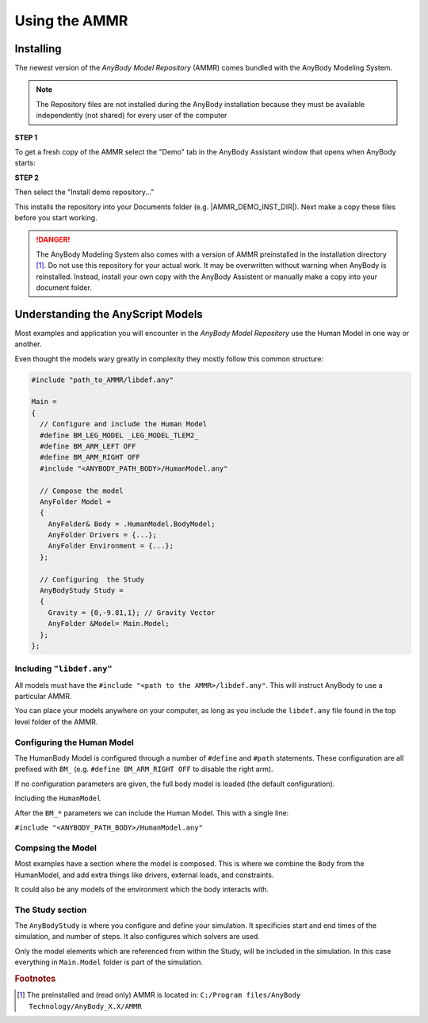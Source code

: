 
####################################
Using the AMMR
####################################

.. _installing_ammr:

Installing
====================================

The newest version of the *AnyBody Model Repository* (AMMR) comes bundled with the 
AnyBody Modeling System. 

.. note:: The Repository files are not installed during the AnyBody installation
    because they must be available independently (not shared) for every user
    of the computer

.. rst-class:: centered

**STEP 1** 

To get a fresh copy of the AMMR select the "Demo" tab in the AnyBody Assistant
window that opens when AnyBody starts: 

.. image:: _static/Installation-anybodyassistent.png
    :width: 400
    :align: center

.. rst-class:: centered

**STEP 2**

Then select the "Install demo repository..."

.. image:: _static/Installation-demo-repo.png
    :width: 400
    :align: center

This installs the repository into your Documents folder (e.g. |AMMR_DEMO_INST_DIR|). Next make a copy 
these files before you start working. 


.. danger:: The AnyBody Modeling System also comes with a version of AMMR preinstalled in
    the installation directory [#f1]_. Do not use this repository for your
    actual work. It may be overwritten without warning when AnyBody is reinstalled. Instead,
    install your own copy with the AnyBody Assistent or manually make a copy
    into your document folder.

.. todo::

    Add Best practice for working with the AMMR. Eg. using Git for version control etc.




Understanding the AnyScript Models
=====================================

.. Model Structure
.. ======================================

Most examples and application you will encounter in the *AnyBody Model Repository* use the Human Model in one way or another. 

Even thought the models wary greatly in complexity they mostly follow this common structure:


.. code-block:: AnyScriptDoc

    #include "path_to_AMMR/libdef.any"

    Main =
    {
      // Configure and include the Human Model
      #define BM_LEG_MODEL _LEG_MODEL_TLEM2_
      #define BM_ARM_LEFT OFF
      #define BM_ARM_RIGHT OFF
      #include "<ANYBODY_PATH_BODY>/HumanModel.any"

      // Compose the model
      AnyFolder Model =
      {
        AnyFolder& Body = .HumanModel.BodyModel;
        AnyFolder Drivers = {...};
        AnyFolder Environment = {...};
      };

      // Configuring  the Study
      AnyBodyStudy Study =
      {
        Gravity = {0,-9.81,1}; // Gravity Vector
        AnyFolder &Model= Main.Model;
      };
    };



.. ``#include "libdef.any"``
.. ---------------------------------

Including ``"libdef.any"`` 
---------------------------------------

All models must have the ``#include "<path to the AMMR>/libdef.any"``. This will
instruct AnyBody to use a particular AMMR.

You can place your models anywhere on your computer, as long as you include the
``libdef.any`` file found in the top level folder of the AMMR.



.. ``#define "BM_*"``
.. ----------------------------------------------------

Configuring  the Human Model
-------------------------------------------

The HumanBody Model is configured through a number of ``#define`` and ``#path``
statements. These configuration are all prefixed with ``BM_`` (e.g. ``#define
BM_ARM_RIGHT OFF`` to disable the right arm).

If no configuration parameters are given, the full body model is loaded (the default configuration). 

.. seealso:: :doc:`The documentation on BM configuration </BM_Config/index>`


.. ``#include "HumanModel.any"`` 
.. -------------------------------------------------

Including the ``HumanModel`` 

After the ``BM_*`` parameters we can include the Human Model. This with a single line:

``#include "<ANYBODY_PATH_BODY>/HumanModel.any"``


.. ``AnyFolder Model``
.. ------------------------------------

Compsing the Model
---------------------------------------

Most examples have a section where the model is composed. This is where we combine the ``Body`` from the HumanModel, and add extra things like drivers, external loads, and constraints. 

It could also be any models of the environment which the body interacts with.

.. ``AnyBodyStudy``
.. -------------------------------

The Study section
-------------------------------

The ``AnyBodyStudy`` is where you configure and define your simulation. It
specificies start and end times of the simulation, and number of steps. It also
configures which solvers are used. 

Only the model elements which are referenced from within the Study, will be included in
the simulation. In this case everything in ``Main.Model`` folder is part of the simulation.



.. rubric:: Footnotes


.. [#f1] The preinstalled and (read only) AMMR is located in: ``C:/Program files/AnyBody Technology/AnyBody_X.X/AMMR`` 
